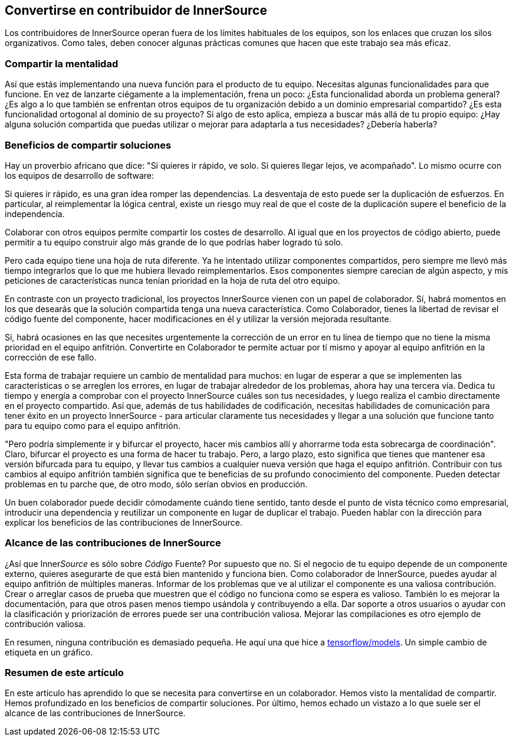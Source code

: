 == Convertirse en contribuidor de InnerSource

Los contribuidores de InnerSource operan fuera de los límites habituales de los equipos, son los enlaces que cruzan los silos organizativos. Como tales, deben conocer algunas prácticas comunes que hacen que este trabajo sea más eficaz.

=== Compartir la mentalidad

Así que estás implementando una nueva función para el producto de tu equipo. Necesitas algunas funcionalidades para que funcione. En vez de lanzarte ciégamente a la implementación, frena un poco: ¿Esta funcionalidad aborda un problema general? ¿Es algo a lo que también se enfrentan otros equipos de tu organización debido a un dominio empresarial compartido? ¿Es esta funcionalidad ortogonal al dominio de su proyecto? Si algo de esto aplica, empieza a buscar más allá de tu propio equipo: ¿Hay alguna solución compartida que puedas utilizar o mejorar para adaptarla a tus necesidades? ¿Debería haberla?

=== Beneficios de compartir soluciones

Hay un proverbio africano que dice: "Si quieres ir rápido, ve solo. Si quieres llegar lejos, ve acompañado". Lo mismo ocurre con los equipos de desarrollo de software:

Si quieres ir rápido, es una gran idea romper las dependencias. La desventaja de esto puede ser la duplicación de esfuerzos. En particular, al reimplementar la lógica central, existe un riesgo muy real de que el coste de la duplicación supere el beneficio de la independencia.

Colaborar con otros equipos permite compartir los costes de desarrollo. Al igual que en los proyectos de código abierto, puede permitir a tu equipo construir algo más grande de lo que podrías haber logrado tú solo.

Pero cada equipo tiene una hoja de ruta diferente. Ya he intentado utilizar componentes compartidos, pero siempre me llevó más tiempo integrarlos que lo que me hubiera llevado reimplementarlos. Esos componentes siempre carecían de algún aspecto, y mis peticiones de características nunca tenían prioridad en la hoja de ruta del otro equipo.

En contraste con un proyecto tradicional, los proyectos InnerSource vienen con un papel de colaborador. Sí, habrá momentos en los que desearás que la solución compartida tenga una nueva característica. Como Colaborador, tienes la libertad de revisar el código fuente del componente, hacer modificaciones en él y utilizar la versión mejorada resultante.

Sí, habrá ocasiones en las que necesites urgentemente la corrección de un error en tu línea de tiempo que no tiene la misma prioridad en el equipo anfitrión. Convertirte en Colaborador te permite actuar por tí mismo y apoyar al equipo anfitrión en la corrección de ese fallo.

Esta forma de trabajar requiere un cambio de mentalidad para muchos: en lugar de esperar a que se implementen las características o se arreglen los errores, en lugar de trabajar alrededor de los problemas, ahora hay una tercera vía. Dedica tu tiempo y energía a comprobar con el proyecto InnerSource cuáles son tus necesidades, y luego realiza el cambio directamente en el proyecto compartido. Así que, además de tus habilidades de codificación, necesitas habilidades de comunicación para tener éxito en un proyecto InnerSource - para articular claramente tus necesidades y llegar a una solución que funcione tanto para tu equipo como para el equipo anfitrión.

"Pero podría simplemente ir y bifurcar el proyecto, hacer mis cambios allí y ahorrarme toda esta sobrecarga de coordinación". Claro, bifurcar el proyecto es una forma de hacer tu trabajo. Pero, a largo plazo, esto significa que tienes que mantener esa versión bifurcada para tu equipo, y llevar tus cambios a cualquier nueva versión que haga el equipo anfitrión. Contribuir con tus cambios al equipo anfitrión también significa que te beneficias de su profundo conocimiento del componente. Pueden detectar problemas en tu parche que, de otro modo, sólo serían obvios en producción.

Un buen colaborador puede decidir cómodamente cuándo tiene sentido, tanto desde el punto de vista técnico como empresarial, introducir una dependencia y reutilizar un componente en lugar de duplicar el trabajo. Pueden hablar con la dirección para explicar los beneficios de las contribuciones de InnerSource.

=== Alcance de las contribuciones de InnerSource

¿Así que Inner__Source__ es sólo sobre __Código __Fuente? Por supuesto que no. Si el negocio de tu equipo depende de un componente externo, quieres asegurarte de que está bien mantenido y funciona bien. Como colaborador de InnerSource, puedes ayudar al equipo anfitrión de múltiples maneras. Informar de los problemas que ve al utilizar el componente es una valiosa contribución. Crear o arreglar casos de prueba que muestren que el código no funciona como se espera es valioso. También lo es mejorar la documentación, para que otros pasen menos tiempo usándola y contribuyendo a ella. Dar soporte a otros usuarios o ayudar con la clasificación y priorización de errores puede ser una contribución valiosa. Mejorar las compilaciones es otro ejemplo de contribución valiosa.

En resumen, ninguna contribución es demasiado pequeña. He aquí una que hice
a https://github.com/tensorflow/models/pull/4784[tensorflow/models]. Un simple cambio de etiqueta en un gráfico.

=== Resumen de este artículo

En este artículo has aprendido lo que se necesita para convertirse en un colaborador. Hemos visto la mentalidad de compartir. Hemos profundizado en los beneficios de compartir soluciones. Por último, hemos echado un vistazo a lo que suele ser el alcance de las contribuciones de InnerSource.
